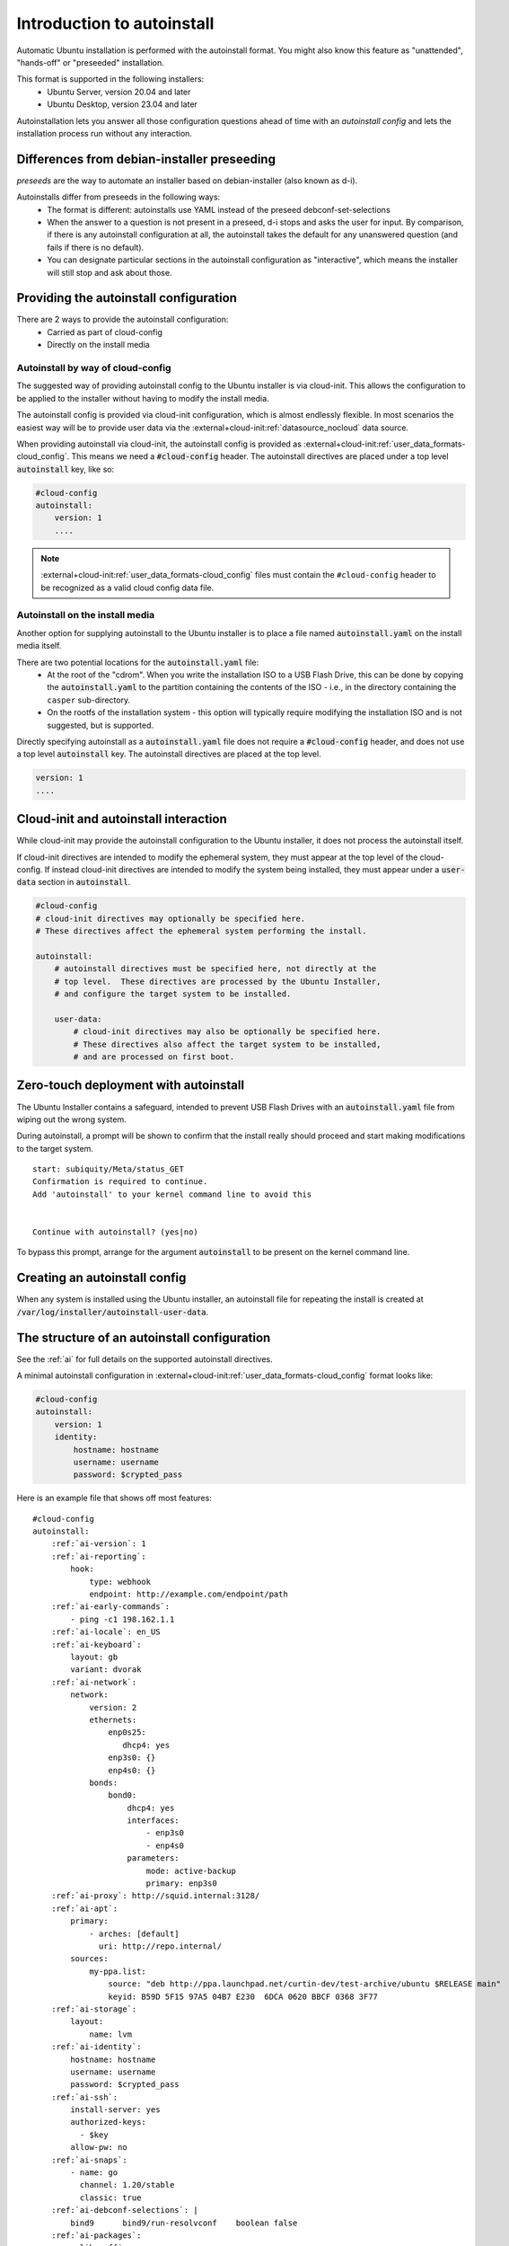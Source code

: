 .. _tutorial_intro-to-autoinstall:

Introduction to autoinstall
***************************

Automatic Ubuntu installation is performed with the autoinstall format.
You might also know this feature as "unattended", "hands-off" or "preseeded"
installation.

This format is supported in the following installers:
 * Ubuntu Server, version 20.04 and later
 * Ubuntu Desktop, version 23.04 and later

Autoinstallation lets you answer all those configuration questions ahead of
time with an *autoinstall config* and lets the installation process run without
any interaction.


Differences from debian-installer preseeding
============================================

*preseeds* are the way to automate an installer based on debian-installer
(also known as d-i).

Autoinstalls differ from preseeds in the following ways:
 * The format is different: autoinstalls use YAML instead of the preseed
   debconf-set-selections
 * When the answer to a question is not present in a preseed, d-i stops and
   asks the user for input. By comparison, if there is any autoinstall
   configuration at all, the autoinstall takes the default for any
   unanswered question (and fails if there is no default).
 * You can designate particular sections in the autoinstall configuration as
   "interactive", which means the installer will still stop and ask about those.


Providing the autoinstall configuration
=======================================

There are 2 ways to provide the autoinstall configuration:
 * Carried as part of cloud-config
 * Directly on the install media

Autoinstall by way of cloud-config
----------------------------------

The suggested way of providing autoinstall config to the Ubuntu installer is
via cloud-init. This allows the configuration to be applied to the installer
without having to modify the install media.

The autoinstall config is provided via cloud-init configuration, which is
almost endlessly flexible. In most scenarios the easiest way will be to provide
user data via the :external+cloud-init:ref:`datasource_nocloud` data source.

When providing autoinstall via cloud-init, the autoinstall config is provided
as :external+cloud-init:ref:`user_data_formats-cloud_config`. This
means we need a :code:`#cloud-config` header. The autoinstall directives are
placed under a top level :code:`autoinstall` key, like so:

.. code-block:: yaml

    #cloud-config
    autoinstall:
        version: 1
        ....

.. note::

   :external+cloud-init:ref:`user_data_formats-cloud_config` files must contain
   the ``#cloud-config`` header to be recognized as a valid cloud config data
   file.

Autoinstall on the install media
--------------------------------

Another option for supplying autoinstall to the Ubuntu installer is to place a
file named :code:`autoinstall.yaml` on the install media itself.

There are two potential locations for the :code:`autoinstall.yaml` file:
 * At the root of the "cdrom". When you write the installation ISO to a USB
   Flash Drive, this can be done by copying the :code:`autoinstall.yaml` to the
   partition containing the contents of the ISO - i.e.,
   in the directory containing the ``casper`` sub-directory.
 * On the rootfs of the installation system - this option will typically
   require modifying the installation ISO and is not suggested, but is
   supported.

Directly specifying autoinstall as a :code:`autoinstall.yaml` file does not
require a :code:`#cloud-config` header, and does not use a top level
:code:`autoinstall` key. The autoinstall directives are placed at the top
level.

.. code-block:: yaml

    version: 1
    ....


Cloud-init and autoinstall interaction
======================================

While cloud-init may provide the autoinstall configuration to the
Ubuntu installer, it does not process the autoinstall itself.

If cloud-init directives are intended to modify the ephemeral system, they
must appear at the top level of the cloud-config. If instead
cloud-init directives are intended to modify the system being installed, they
must appear under a :code:`user-data` section in :code:`autoinstall`.

.. code-block:: yaml

    #cloud-config
    # cloud-init directives may optionally be specified here.
    # These directives affect the ephemeral system performing the install.

    autoinstall:
        # autoinstall directives must be specified here, not directly at the
        # top level.  These directives are processed by the Ubuntu Installer,
        # and configure the target system to be installed.

        user-data:
            # cloud-init directives may also be optionally be specified here.
            # These directives also affect the target system to be installed,
            # and are processed on first boot.


Zero-touch deployment with autoinstall
======================================

The Ubuntu Installer contains a safeguard, intended to prevent USB Flash Drives
with an :code:`autoinstall.yaml` file from wiping out the wrong system.

During autoinstall, a prompt will be shown to confirm that the install really
should proceed and start making modifications to the target system. ::

    start: subiquity/Meta/status_GET
    Confirmation is required to continue.
    Add 'autoinstall' to your kernel command line to avoid this


    Continue with autoinstall? (yes|no)

To bypass this prompt, arrange for the argument :code:`autoinstall` to be
present on the kernel command line.


Creating an autoinstall config
==============================

When any system is installed using the Ubuntu installer, an autoinstall file
for repeating the install is created at
:code:`/var/log/installer/autoinstall-user-data`.


The structure of an autoinstall configuration
=============================================

See the :ref:`ai` for full details on the supported autoinstall directives.

A minimal autoinstall configuration in
:external+cloud-init:ref:`user_data_formats-cloud_config` format looks like:

.. code-block:: yaml

    #cloud-config
    autoinstall:
        version: 1
        identity:
            hostname: hostname
            username: username
            password: $crypted_pass

Here is an example file that shows off most features:

.. parsed-literal::

    #cloud-config
    autoinstall:
        :ref:`ai-version`: 1
        :ref:`ai-reporting`:
            hook:
                type: webhook
                endpoint: http\://example.com/endpoint/path
        :ref:`ai-early-commands`:
            - ping -c1 198.162.1.1
        :ref:`ai-locale`: en_US
        :ref:`ai-keyboard`:
            layout: gb
            variant: dvorak
        :ref:`ai-network`:
            network:
                version: 2
                ethernets:
                    enp0s25:
                       dhcp4: yes
                    enp3s0: {}
                    enp4s0: {}
                bonds:
                    bond0:
                        dhcp4: yes
                        interfaces:
                            - enp3s0
                            - enp4s0
                        parameters:
                            mode: active-backup
                            primary: enp3s0
        :ref:`ai-proxy`: http\://squid.internal:3128/
        :ref:`ai-apt`:
            primary:
                - arches: [default]
                  uri: http\://repo.internal/
            sources:
                my-ppa.list:
                    source: "deb http\://ppa.launchpad.net/curtin-dev/test-archive/ubuntu $RELEASE main"
                    keyid: B59D 5F15 97A5 04B7 E230  6DCA 0620 BBCF 0368 3F77
        :ref:`ai-storage`:
            layout:
                name: lvm
        :ref:`ai-identity`:
            hostname: hostname
            username: username
            password: $crypted_pass
        :ref:`ai-ssh`:
            install-server: yes
            authorized-keys:
              - $key
            allow-pw: no
        :ref:`ai-snaps`:
            - name: go
              channel: 1.20/stable
              classic: true
        :ref:`ai-debconf-selections`: |
            bind9      bind9/run-resolvconf    boolean false
        :ref:`ai-packages`:
            - libreoffice
            - dns-server^
        :ref:`ai-user-data`:
            disable_root: false
        :ref:`ai-late-commands`:
            - sed -ie 's/GRUB_TIMEOUT=.\*/GRUB_TIMEOUT=30/' /target/etc/default/grub
        :ref:`ai-error-commands`:
            - tar c /var/log/installer | nc 192.168.0.1 1000


Error handling
==============

Progress through the installer is reported via the :ref:`ai-reporting` system,
including errors. In addition, when a fatal error occurs, the
:ref:`ai-error-commands` are executed and the traceback printed to the console.
The server then just waits.
